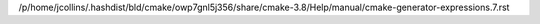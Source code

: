 /p/home/jcollins/.hashdist/bld/cmake/owp7gnl5j356/share/cmake-3.8/Help/manual/cmake-generator-expressions.7.rst